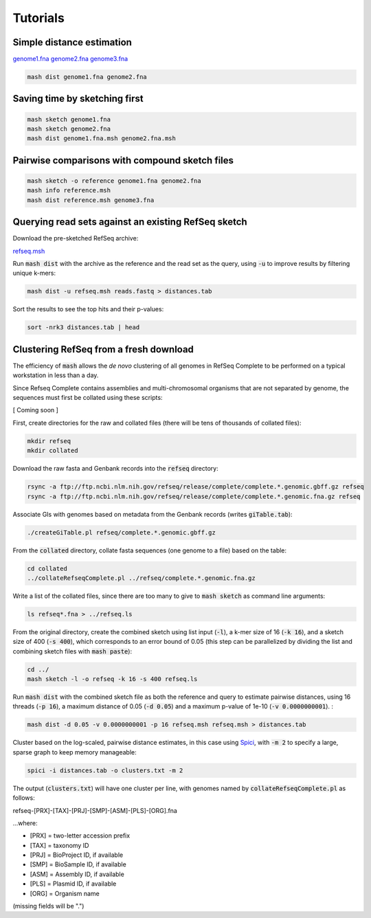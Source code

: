 Tutorials
=========

Simple distance estimation
--------------------------

.. download::
`genome1.fna <https://github.com/marbl/Mash/raw/master/data/genome1.fna>`_
`genome2.fna <https://github.com/marbl/Mash/raw/master/data/genome2.fna>`_
`genome3.fna <https://github.com/marbl/Mash/raw/master/data/genome3.fna>`_

.. code::

  mash dist genome1.fna genome2.fna

Saving time by sketching first
------------------------------

.. code::

  mash sketch genome1.fna
  mash sketch genome2.fna
  mash dist genome1.fna.msh genome2.fna.msh

Pairwise comparisons with compound sketch files
-----------------------------------------------

.. code::

  mash sketch -o reference genome1.fna genome2.fna
  mash info reference.msh
  mash dist reference.msh genome3.fna

Querying read sets against an existing RefSeq sketch
----------------------------------------------------

Download the pre-sketched RefSeq archive:

.. download::

`refseq.msh <https://github.com/marbl/Mash/raw/master/data/refseq.msh>`_

Run :code:`mash dist` with the archive as the reference and the read set as the
query, using :code:`-u` to improve results by filtering unique k-mers:

.. code::

  mash dist -u refseq.msh reads.fastq > distances.tab

Sort the results to see the top hits and their p-values:

.. code ::

  sort -nrk3 distances.tab | head

Clustering RefSeq from a fresh download
---------------------------------------

The efficiency of :code:`mash` allows the *de novo* clustering of all genomes in
RefSeq Complete to be performed on a typical workstation in less than a day.

Since Refseq Complete contains assemblies and multi-chromosomal organisms that
are not separated by genome, the sequences must first be collated using these
scripts:

[ Coming soon ]

.. `createGiTable.pl <createGiTable.pl>`

.. `collateRefseqComplete.pl <createGiTable.pl>`

First, create directories for the raw and collated files (there will be tens of
thousands of collated files):

.. code::

  mkdir refseq
  mkdir collated
  
Download the raw fasta and Genbank records into the :code:`refseq` directory:

.. code::

  rsync -a ftp://ftp.ncbi.nlm.nih.gov/refseq/release/complete/complete.*.genomic.gbff.gz refseq
  rsync -a ftp://ftp.ncbi.nlm.nih.gov/refseq/release/complete/complete.*.genomic.fna.gz refseq
  
Associate GIs with genomes based on metadata from the Genbank records (writes :code:`giTable.tab`):

.. code::

  ./createGiTable.pl refseq/complete.*.genomic.gbff.gz
  
From the :code:`collated` directory, collate fasta sequences (one genome to a
file) based on the table:

.. code::

  cd collated
  ../collateRefseqComplete.pl ../refseq/complete.*.genomic.fna.gz

Write a list of the collated files, since there are too many to give to
:code:`mash sketch` as command line arguments:

.. code ::

  ls refseq*.fna > ../refseq.ls

From the original directory, create the combined sketch
using list input (:code:`-l`), a k-mer size of 16 (:code:`-k 16`),
and a sketch size of 400 (:code:`-s 400`), which corresponds to an error bound
of 0.05 (this step can be parallelized by dividing the list and combining sketch
files with :code:`mash paste`):

.. code::

  cd ../
  mash sketch -l -o refseq -k 16 -s 400 refseq.ls

Run :code:`mash dist` with the combined sketch file as both the reference and
query to estimate pairwise distances, using 16 threads (:code:`-p 16`), a
maximum distance of 0.05 (:code:`-d 0.05`) and a maximum p-value of 1e-10
(:code:`-v 0.0000000001`).
:

.. code::

  mash dist -d 0.05 -v 0.0000000001 -p 16 refseq.msh refseq.msh > distances.tab
  
Cluster based on the log-scaled, pairwise distance estimates, in this case using
`Spici <http://compbio.cs.princeton.edu/spici/>`_, with :code:`-m 2` to specify
a large, sparse graph to keep memory manageable:

.. code::

  spici -i distances.tab -o clusters.txt -m 2

The output (:code:`clusters.txt`) will have one cluster per line, with genomes
named by :code:`collateRefseqComplete.pl` as follows:

refseq-[PRX]-[TAX]-[PRJ]-[SMP]-[ASM]-[PLS]-[ORG].fna

...where:

- [PRX] = two-letter accession prefix
- [TAX] = taxonomy ID
- [PRJ] = BioProject ID, if available
- [SMP] = BioSample ID, if available
- [ASM] = Assembly ID, if available
- [PLS] = Plasmid ID, if available
- [ORG] = Organism name

(missing fields will be ".")